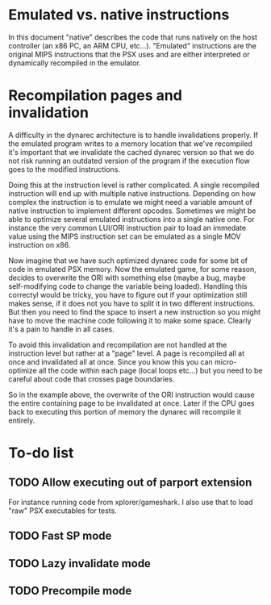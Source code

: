 * Emulated vs. native instructions
  In this document "native" describes the code that runs natively on
  the host controller (an x86 PC, an ARM CPU, etc...). "Emulated"
  instructions are the original MIPS instructions that the PSX uses
  and are either interpreted or dynamically recompiled in the
  emulator.

* Recompilation pages and invalidation
  A difficulty in the dynarec architecture is to handle invalidations
  properly. If the emulated program writes to a memory location that
  we've recompiled it's important that we invalidate the cached
  dynarec version so that we do not risk running an outdated version
  of the program if the execution flow goes to the modified
  instructions.

  Doing this at the instruction level is rather complicated. A single
  recompiled instruction will end up with multiple native
  instructions. Depending on how complex the instruction is to emulate
  we might need a variable amount of native instruction to implement
  different opcodes. Sometimes we might be able to optimize several
  emulated instructions into a single native one. For instance the
  very common LUI/ORI instruction pair to load an immedate value using
  the MIPS instruction set can be emulated as a single MOV instruction
  on x86.

  Now imagine that we have such optimized dynarec code for some bit of
  code in emulated PSX memory. Now the emulated game, for some reason,
  decides to overwrite the ORI with something else (maybe a bug, maybe
  self-modifying code to change the variable being loaded). Handling
  this correctyl would be tricky, you have to figure out if your
  optimization still makes sense, if it does not you have to split it
  in two different instructions. But then you need to find the space
  to insert a new instruction so you might have to move the machine
  code following it to make some space. Clearly it's a pain to handle
  in all cases.

  To avoid this invalidation and recompilation are not handled at the
  instruction level but rather at a "page" level. A page is recompiled
  all at once and invalidated all at once. Since you know this you can
  micro-optimize all the code within each page (local loops etc...)
  but you need to be careful about code that crosses page boundaries.

  So in the example above, the overwrite of the ORI instruction would
  cause the entire containing page to be invalidated at once. Later if
  the CPU goes back to executing this portion of memory the dynarec
  will recompile it entirely.

* To-do list
** TODO Allow executing out of parport extension
   For instance running code from xplorer/gameshark. I also use that
   to load "raw" PSX executables for tests.
** TODO Fast SP mode
** TODO Lazy invalidate mode
** TODO Precompile mode
